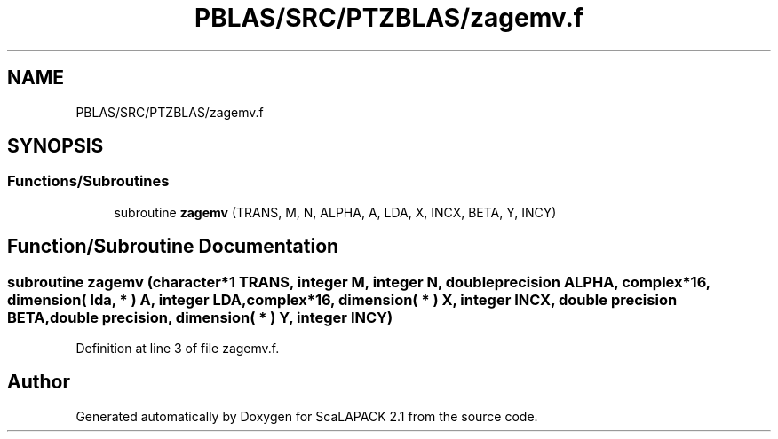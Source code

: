 .TH "PBLAS/SRC/PTZBLAS/zagemv.f" 3 "Sat Nov 16 2019" "Version 2.1" "ScaLAPACK 2.1" \" -*- nroff -*-
.ad l
.nh
.SH NAME
PBLAS/SRC/PTZBLAS/zagemv.f
.SH SYNOPSIS
.br
.PP
.SS "Functions/Subroutines"

.in +1c
.ti -1c
.RI "subroutine \fBzagemv\fP (TRANS, M, N, ALPHA, A, LDA, X, INCX, BETA, Y, INCY)"
.br
.in -1c
.SH "Function/Subroutine Documentation"
.PP 
.SS "subroutine zagemv (character*1 TRANS, integer M, integer N, double precision ALPHA, \fBcomplex\fP*16, dimension( lda, * ) A, integer LDA, \fBcomplex\fP*16, dimension( * ) X, integer INCX, double precision BETA, double precision, dimension( * ) Y, integer INCY)"

.PP
Definition at line 3 of file zagemv\&.f\&.
.SH "Author"
.PP 
Generated automatically by Doxygen for ScaLAPACK 2\&.1 from the source code\&.
